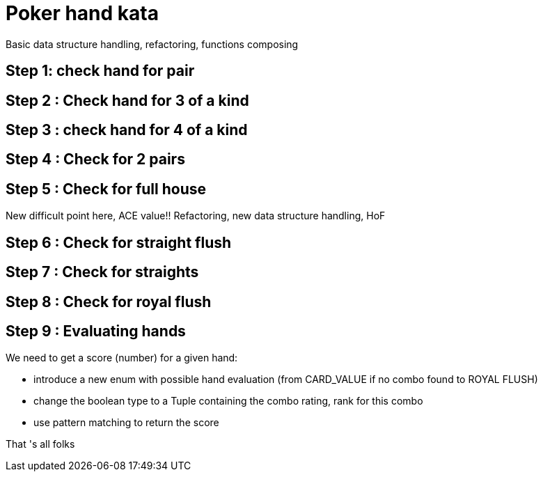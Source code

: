 = Poker hand kata


Basic data structure handling, refactoring, functions composing

== Step 1: check hand for pair

== Step 2  : Check hand for 3 of a kind

== Step 3 : check hand for 4 of a kind

== Step 4 : Check for 2 pairs


== Step 5 : Check for full house

New difficult point here, ACE  value!! Refactoring, new data structure handling, HoF

== Step 6 : Check for straight flush

== Step 7 : Check for straights

==  Step 8 : Check for royal flush

== Step 9 : Evaluating hands
We need to get a score (number) for a given hand:

-  introduce a new enum with possible hand evaluation (from CARD_VALUE if no combo found  to ROYAL FLUSH)
- change the boolean type to a Tuple containing the combo rating, rank for this combo
- use pattern matching to return the score

That 's all folks

